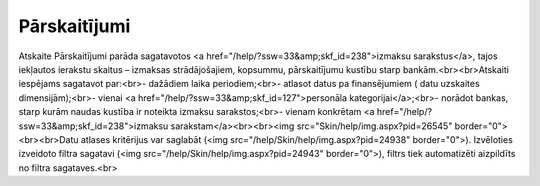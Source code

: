 .. 615 =================Pārskaitījumi================= Atskaite Pārskaitījumi parāda sagatavotos <a href="/help/?ssw=33&amp;skf_id=238">izmaksu sarakstus</a>, tajos iekļautos ierakstu skaitus – izmaksas strādājošajiem, kopsummu, pārskaitījumu kustību starp bankām.<br><br>Atskaiti iespējams sagatavot par:<br>- dažādiem laika periodiem;<br>- atlasot datus pa finansējumiem ( datu uzskaites dimensijām);<br>- vienai <a href="/help/?ssw=33&amp;skf_id=127">personāla kategorijai</a>;<br>- norādot bankas, starp kurām naudas kustība ir noteikta izmaksu sarakstos;<br>- vienam konkrētam <a href="/help/?ssw=33&amp;skf_id=238">izmaksu sarakstam</a><br><br><img src="Skin/help/img.aspx?pid=26545" border="0"><br><br>Datu atlases kritērijus var saglabāt (<img src="/help/Skin/help/img.aspx?pid=24938" border="0">). Izvēloties izveidoto filtra sagatavi (<img src="/help/Skin/help/img.aspx?pid=24943" border="0">), filtrs tiek automatizēti aizpildīts no filtra sagataves.<br> 
